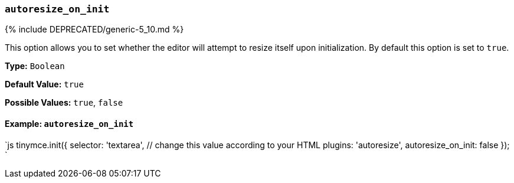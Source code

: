 === `autoresize_on_init`

{% include DEPRECATED/generic-5_10.md %}

This option allows you to set whether the editor will attempt to resize itself upon initialization. By default this option is set to `true`.

*Type:* `Boolean`

*Default Value:* `true`

*Possible Values:* `true`, `false`

==== Example: `autoresize_on_init`

`js
tinymce.init({
  selector: 'textarea',  // change this value according to your HTML
  plugins: 'autoresize',
  autoresize_on_init: false
});
`
